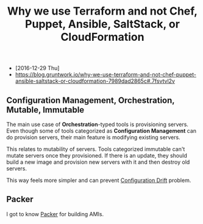 #+TITLE: Why we use Terraform and not Chef, Puppet, Ansible, SaltStack, or CloudFormation

- [2016-12-29 Thu]
- https://blog.gruntwork.io/why-we-use-terraform-and-not-chef-puppet-ansible-saltstack-or-cloudformation-7989dad2865c#.7fsvtvl2v

[[file:_img/screenshot_2016-12-29_09-31-51.png]]

** Configuration Management, Orchestration, Mutable, Immutable
The main use case of *Orchestration*-typed tools is provisioning servers.
Even though some of tools categorized as *Configuration Management* can do provision servers,
their main feature is modifying existing servers.

This relates to mutability of servers.  Tools categorized immutable can't mutate servers once they provisioned.
If there is an update, they should build a new image and provision new servers with it and then destroy old servers.

This way feels more simpler and can prevent [[http://www.continuitysoftware.com/blog/what-is-configuration-drift/][Configuration Drift]] problem.

** Packer
I got to know [[https://www.packer.io/][Packer]] for building AMIs.
